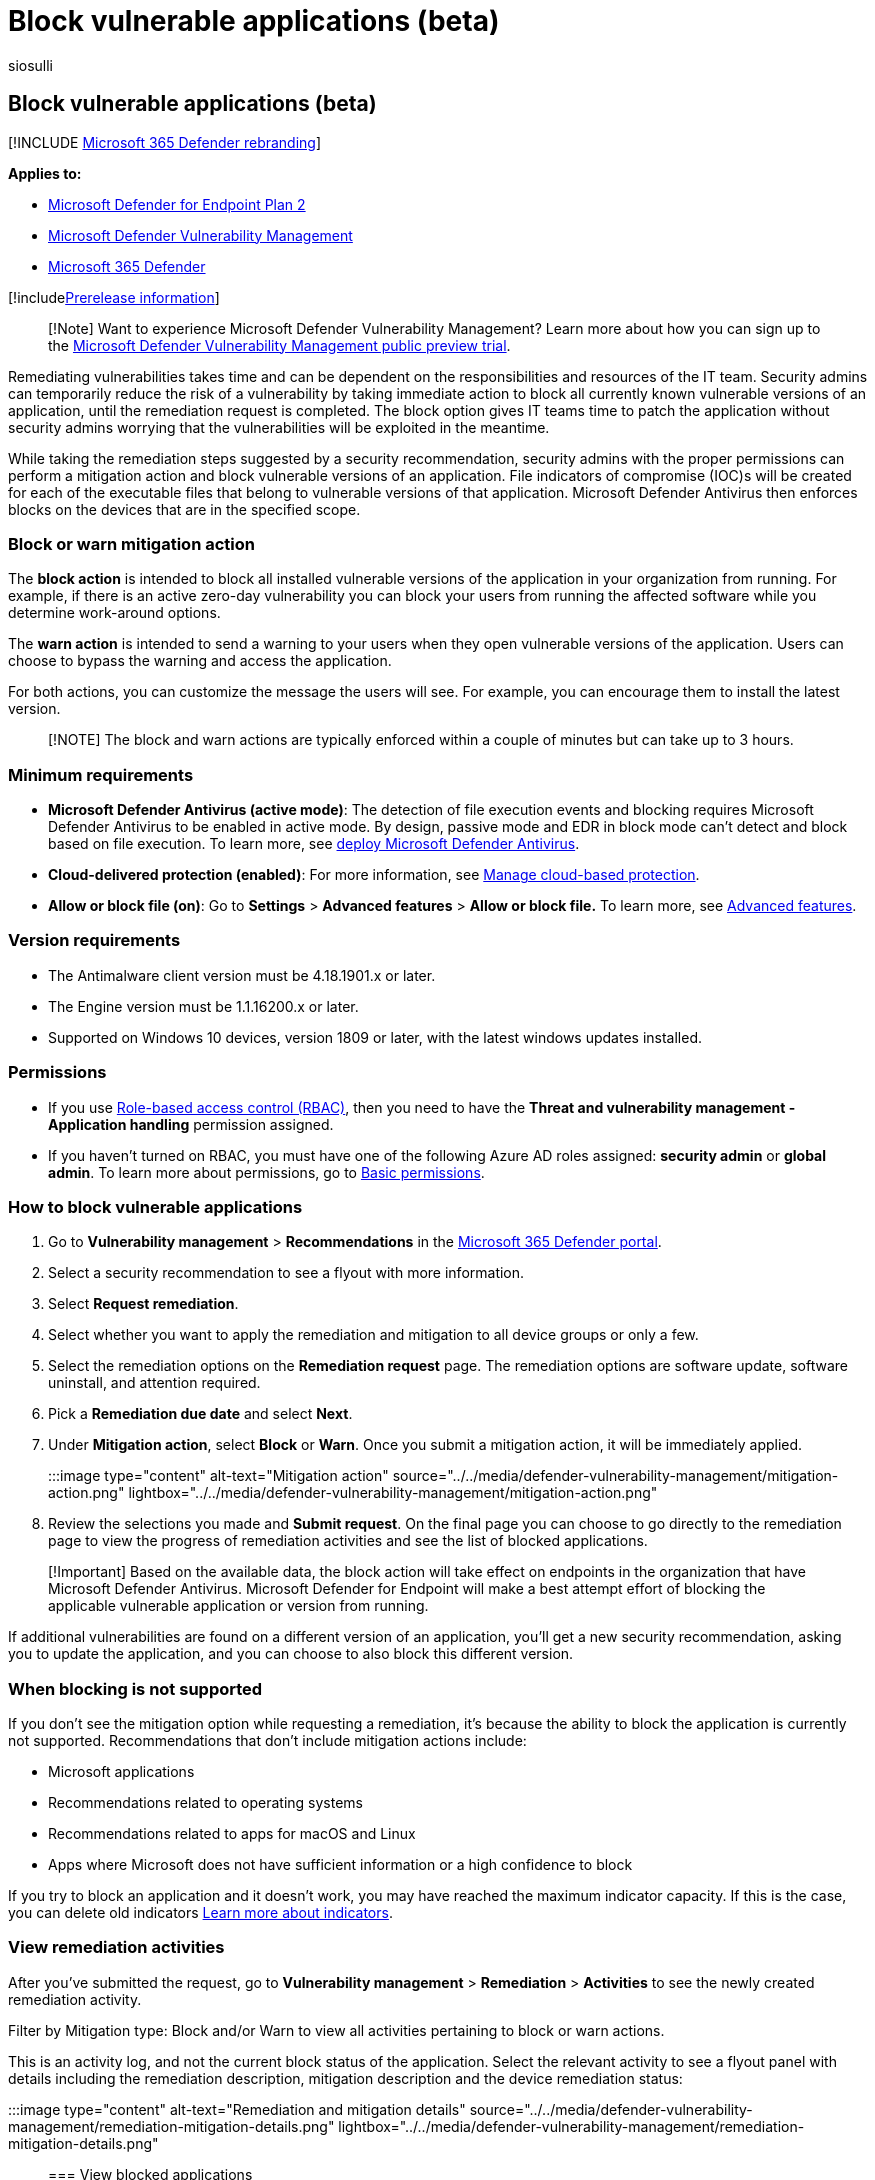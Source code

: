 = Block vulnerable applications (beta)
:audience: ITPro
:author: siosulli
:description: Use Microsoft Defender Vulnerability Management to block vulnerable applications
:experimental:
:keywords: Microsoft Defender Vulnerability Management, Microsoft Defender for Endpoint block vulnerable applications, mdvm, vulnerability management
:manager: dansimp
:ms.author: siosulli
:ms.collection: ["m365-security-compliance"]
:ms.localizationpriority: medium
:ms.mktglfcycl: deploy
:ms.pagetype: security
:ms.service: microsoft-365-security
:ms.sitesec: library
:ms.subservice: mdvm
:ms.topic: article
:search.appverid: met150

== Block vulnerable applications (beta)

[!INCLUDE xref:../../includes/microsoft-defender.adoc[Microsoft 365 Defender rebranding]]

*Applies to:*

* https://go.microsoft.com/fwlink/?linkid=2154037[Microsoft Defender for Endpoint Plan 2]
* link:index.yml[Microsoft Defender Vulnerability Management]
* https://go.microsoft.com/fwlink/?linkid=2118804[Microsoft 365 Defender]

[!includexref:../../includes/prerelease.adoc[Prerelease information]]

____
[!Note] Want to experience Microsoft Defender Vulnerability Management?
Learn more about how you can sign up to the xref:../defender-vulnerability-management/get-defender-vulnerability-management.adoc[Microsoft Defender Vulnerability Management public preview trial].
____

Remediating vulnerabilities takes time and can be dependent on the responsibilities and resources of the IT team.
Security admins can temporarily reduce the risk of a vulnerability by taking immediate action to block all currently known vulnerable versions of an application, until the remediation request is completed.
The block option gives IT teams time to patch the application without security admins worrying that the vulnerabilities will be exploited in the meantime.

While taking the remediation steps suggested by a security recommendation, security admins with the proper permissions can perform a mitigation action and block vulnerable versions of an application.
File indicators of compromise (IOC)s will be created for each of the executable files that belong to vulnerable versions of that application.
Microsoft Defender Antivirus then enforces blocks on the devices that are in the specified scope.

=== Block or warn mitigation action

The *block action* is intended to block all installed vulnerable versions of the application in your organization from running.
For example, if there is an active zero-day vulnerability you can block your users from running the affected software while you determine work-around options.

The *warn action* is intended to send a warning to your users when they open vulnerable versions of the application.
Users can choose to bypass the warning and access the application.

For both actions, you can customize the message the users will see.
For example, you can encourage them to install the latest version.

____
[!NOTE] The block and warn actions are typically enforced within a couple of minutes but can take up to 3 hours.
____

=== Minimum requirements

* *Microsoft Defender Antivirus (active mode)*: The detection of file execution events and blocking requires Microsoft Defender Antivirus to be enabled in active mode.
By design, passive mode and EDR in block mode can't detect and block based on file execution.
To learn more, see xref:../defender-endpoint/deploy-manage-report-microsoft-defender-antivirus.adoc[deploy Microsoft Defender Antivirus].
* *Cloud-delivered protection (enabled)*: For more information, see xref:../defender-endpoint/cloud-protection-microsoft-defender-antivirus.adoc[Manage cloud-based protection].
* *Allow or block file (on)*: Go to *Settings* > *Advanced features* >  *Allow or block file.* To learn more, see xref:../defender-endpoint/advanced-features.adoc[Advanced features].

=== Version requirements

* The Antimalware client version must be 4.18.1901.x or later.
* The Engine version must be 1.1.16200.x or later.
* Supported on Windows 10 devices, version 1809 or later, with the latest windows updates installed.

=== Permissions

* If you use xref:../defender-endpoint/rbac.adoc[Role-based access control (RBAC)], then you need to have the *Threat and vulnerability management - Application handling* permission assigned.
* If you haven't turned on RBAC, you must have one of the following Azure AD roles assigned: *security admin* or *global admin*.
To learn more about permissions, go to xref:../defender-endpoint/basic-permissions.adoc[Basic permissions].

=== How to block vulnerable applications

. Go to *Vulnerability management* > *Recommendations* in the https://security.microsoft.com[Microsoft 365 Defender portal].
. Select a security recommendation to see a flyout with more information.
. Select *Request remediation*.
. Select whether you want to apply the remediation and mitigation to all device groups or only a few.
. Select the remediation options on the *Remediation request* page.
The remediation options are software update, software uninstall, and attention required.
. Pick a *Remediation due date* and select *Next*.
. Under *Mitigation action*, select *Block* or *Warn*.
Once you submit a mitigation action, it will be immediately applied.

:::image type="content" alt-text="Mitigation action" source="../../media/defender-vulnerability-management/mitigation-action.png" lightbox="../../media/defender-vulnerability-management/mitigation-action.png":::

. Review the selections you made and *Submit request*.
On the final page you can choose to go directly to the remediation page to view the progress of remediation activities and see the list of blocked applications.

____
[!Important] Based on the available data, the block action will take effect on endpoints in the organization that have Microsoft Defender Antivirus.
Microsoft Defender for Endpoint will make a best attempt effort of blocking the applicable vulnerable application or version from running.
____

If additional vulnerabilities are found on a different version of an application, you'll get a new security recommendation, asking you to update the application, and you can choose to also block this different version.

=== When blocking is not supported

If you don't see the mitigation option while requesting a remediation, it's because the ability to block the application is currently not supported.
Recommendations that don't include mitigation actions include:

* Microsoft applications
* Recommendations related to operating systems
* Recommendations related to apps for macOS and Linux
* Apps where Microsoft does not have sufficient information or a high confidence to block

If you try to block an application and it doesn't work, you may have reached the maximum indicator capacity.
If this is the case, you can delete old indicators xref:../defender-endpoint/manage-indicators.adoc[Learn more about indicators].

=== View remediation activities

After you've submitted the request, go to *Vulnerability management* > *Remediation* > *Activities* to see the newly created remediation activity.

Filter by Mitigation type: Block and/or Warn to view all activities pertaining to block or warn actions.

This is an activity log, and not the current block status of the application.
Select the relevant activity to see a flyout panel with details including the remediation description, mitigation description and the device remediation status:

:::image type="content" alt-text="Remediation and mitigation details" source="../../media/defender-vulnerability-management/remediation-mitigation-details.png" lightbox="../../media/defender-vulnerability-management/remediation-mitigation-details.png":::

=== View blocked applications

Find the list of blocked applications by going to *Remediation* > *Blocked applications* tab:

:::image type="content" alt-text="Blocked application" source="../../media/defender-vulnerability-management/blocked-applications.png" lightbox="../../media/defender-vulnerability-management/blocked-applications.png":::

Select a blocked application to view a flyout with details about the number of vulnerabilities, whether exploits are available, blocked versions, and remediation activities.

The option to *View details of blocked versions in the Indicator page* brings you to the menu:Settings[Indicators] page where you can view the file hashes and response actions.

____
[!NOTE] If you use the Indicators API with programmatic indicator queries as part of your workflows, be aware that the block action will give additional results.
____

You can also *Unblock software* or *Open software page*:

:::image type="content" alt-text="Blocked application details" source="../../media/defender-vulnerability-management/blocked-application-details.png" lightbox="../../media/defender-vulnerability-management/blocked-application-details.png":::

=== Unblock applications

Select a blocked application to view the option to *Unblock software* in the flyout.

After you've unblocked an application, refresh the page to see it removed from the list.
It can take up to 3 hours for an application to be unblocked and become accessible to your users again.

=== Users experience for blocked applications

When users try to access a blocked application, they'll receive a message informing them that the application has been blocked by their organization.
This message is customizable.

For applications where the warn mitigation option was applied, users will receive a message informing them that the application has been blocked by their organization, but the user has the option to bypass the block for subsequent launches, by choosing "Allow".
This allow is only temporary, and the application will be blocked again after a while.

____
[!NOTE] You may experience instances where the first launch of an application isn't blocked or the notification that the application was blocked doesn't display.
This behavior will be fixed in an upcoming release.
____

=== End-user updating blocked applications

A commonly asked question is how does an end-user update a blocked application?
The block is enforced by blocking the executable file.
Some applications, such as Firefox, rely on a separate update executable which, will not be blocked by this feature.
In other cases when the application requires the main executable file to update, it is recommended to either implement the block in warn mode (so that the end-user can bypass the block) or the end-user can delete the application (if no vital information is stored on the client) and reinstalls the application.

=== Related articles

* xref:tvm-weaknesses.adoc[Vulnerabilities in my organization]
